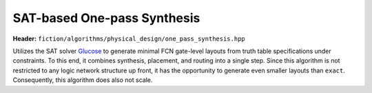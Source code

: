 .. _onepass:

SAT-based One-pass Synthesis
----------------------------

**Header:** ``fiction/algorithms/physical_design/one_pass_synthesis.hpp``

Utilizes the SAT solver `Glucose <https://www.labri.fr/perso/lsimon/glucose/>`_ to generate minimal FCN gate-level
layouts from truth table specifications under constraints. To this end, it combines synthesis, placement, and routing
into a single step. Since this algorithm is not restricted to any logic network structure up front, it has the
opportunity to generate even smaller layouts than ``exact``. Consequently, this algorithm does also not scale.

.. doxygenstruct:: fiction::one_pass_synthesis_params
   :members:
.. doxygenstruct:: fiction::one_pass_synthesis_stats
   :members:
.. doxygenfunction:: fiction::one_pass_synthesis(const std::vector<TT>& tts, one_pass_synthesis_params ps = {}, one_pass_synthesis_stats* pst = nullptr)
.. doxygenfunction:: fiction::one_pass_synthesis(const Ntk& ntk, const one_pass_synthesis_params& ps = {}, one_pass_synthesis_stats* pst = nullptr)
